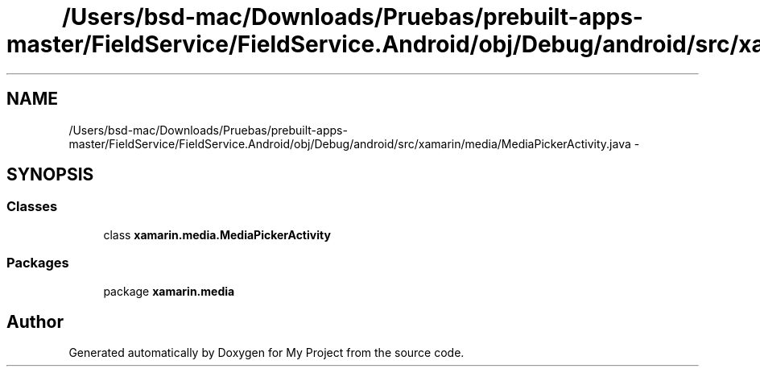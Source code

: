 .TH "/Users/bsd-mac/Downloads/Pruebas/prebuilt-apps-master/FieldService/FieldService.Android/obj/Debug/android/src/xamarin/media/MediaPickerActivity.java" 3 "Tue Jul 1 2014" "My Project" \" -*- nroff -*-
.ad l
.nh
.SH NAME
/Users/bsd-mac/Downloads/Pruebas/prebuilt-apps-master/FieldService/FieldService.Android/obj/Debug/android/src/xamarin/media/MediaPickerActivity.java \- 
.SH SYNOPSIS
.br
.PP
.SS "Classes"

.in +1c
.ti -1c
.RI "class \fBxamarin\&.media\&.MediaPickerActivity\fP"
.br
.in -1c
.SS "Packages"

.in +1c
.ti -1c
.RI "package \fBxamarin\&.media\fP"
.br
.in -1c
.SH "Author"
.PP 
Generated automatically by Doxygen for My Project from the source code\&.
